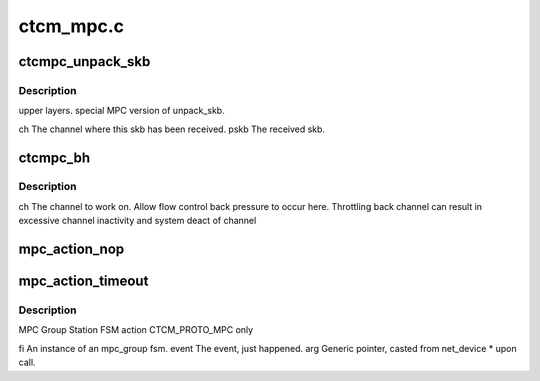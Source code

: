 .. -*- coding: utf-8; mode: rst -*-

==========
ctcm_mpc.c
==========


.. _`ctcmpc_unpack_skb`:

ctcmpc_unpack_skb
=================

.. c:function:: void ctcmpc_unpack_skb (struct channel *ch, struct sk_buff *pskb)

    :param struct channel \*ch:

        *undescribed*

    :param struct sk_buff \*pskb:

        *undescribed*



.. _`ctcmpc_unpack_skb.description`:

Description
-----------

upper layers.
special MPC version of unpack_skb.

ch                The channel where this skb has been received.
pskb                The received skb.



.. _`ctcmpc_bh`:

ctcmpc_bh
=========

.. c:function:: void ctcmpc_bh (unsigned long thischan)

    :param unsigned long thischan:

        *undescribed*



.. _`ctcmpc_bh.description`:

Description
-----------


ch                The channel to work on.
Allow flow control back pressure to occur here.
Throttling back channel can result in excessive
channel inactivity and system deact of channel



.. _`mpc_action_nop`:

mpc_action_nop
==============

.. c:function:: void mpc_action_nop (fsm_instance *fi, int event, void *arg)

    :param fsm_instance \*fi:

        *undescribed*

    :param int event:

        *undescribed*

    :param void \*arg:

        *undescribed*



.. _`mpc_action_timeout`:

mpc_action_timeout
==================

.. c:function:: void mpc_action_timeout (fsm_instance *fi, int event, void *arg)

    :param fsm_instance \*fi:

        *undescribed*

    :param int event:

        *undescribed*

    :param void \*arg:

        *undescribed*



.. _`mpc_action_timeout.description`:

Description
-----------

MPC Group Station FSM action
CTCM_PROTO_MPC only

fi                An instance of an mpc_group fsm.
event        The event, just happened.
arg                Generic pointer, casted from net_device * upon call.

